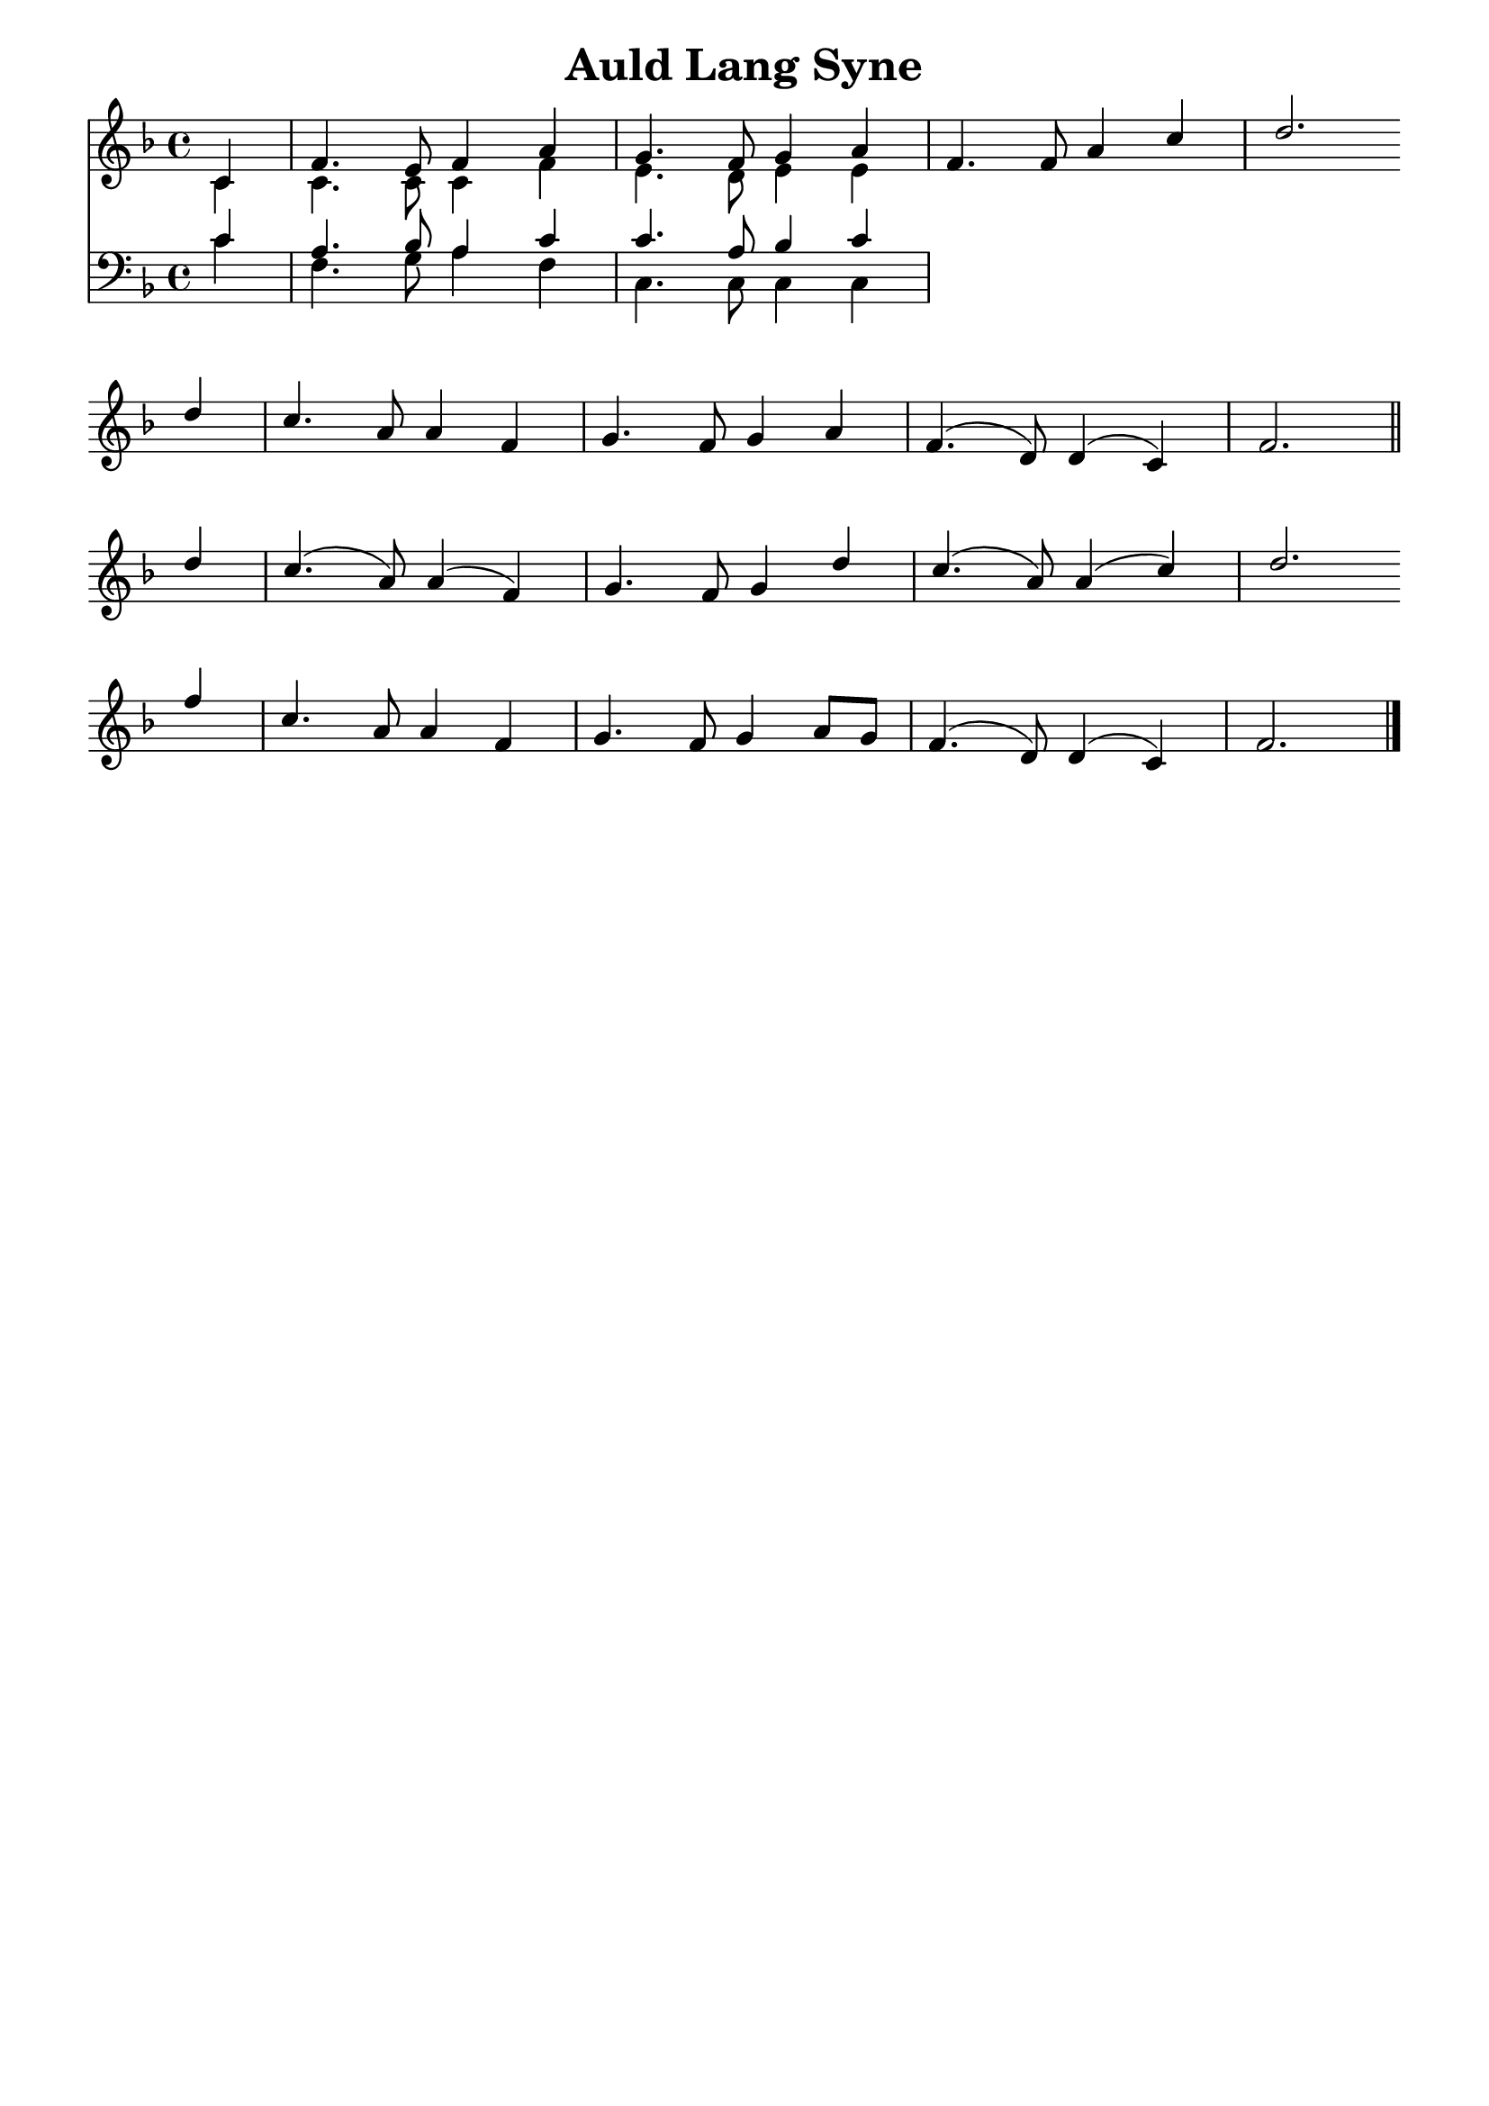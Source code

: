 % ŵ (UTF-8 test character: double-u circumflex)
% “ = 0147 (left formatted quote)
% ” = 0148 (right formatted quote)
% — = 0151 (dash)
% – = 0150 (shorter dash)
% © = 0169 (copyright symbol)
% ® = 0174 (registered copyright symbol)
% ⌜ = u231C
% ⌝ = u231D

\version "2.10.33"
#(ly:set-option 'point-and-click #f)

\paper
{
    indent = 0.0
    line-width = 185 \mm
    %between-system-space = 0.1 \mm
    %between-system-padding = #1
    %ragged-bottom = ##t
    %top-margin = 0.1 \mm
    %bottom-margin = 0.1 \mm
    %foot-separation = 0.1 \mm
    %head-separation = 0.1 \mm
    %before-title-space = 0.1 \mm
    %between-title-space = 0.1 \mm
    %after-title-space = 0.1 \mm
    %paper-height = 32 \cm
    %print-page-number = ##t
    %print-first-page-number = ##t
    %ragged-last-bottom
    %horizontal-shift
    %system-count
    %left-margin
    %paper-width
    %printallheaders
    %systemSeparatorMarkup
}

\header
{
    %dedication = ""
    title = "Auld Lang Syne"
    %subtitle = ""
    %subsubtitle = ""
    % poet = \markup{ \italic Text: Robert Burns }
    % composer = \markup{ \italic Music: Traditional Scottish }
    %meter = ""
    %opus = ""
    %arranger = ""
    %instrument = ""
    %piece = \markup{\null \null \null \null \null \null \null \null \null \null \null \null \null \italic Slowly \null \null \null \null \null \note #"4" #1.0 = 70-100}
    %breakbefore
    %copyright = ""
    tagline = ""
}


global =
{
    %\override Staff.TimeSignature #'style = #'()
    \time 4/4
    \key f \major
    \override Rest #'direction = #'0
    \override MultiMeasureRest #'staff-position = #0
}

sopWords = \lyricmode
{
    \override Score . LyricText #'font-size = #-1
    \override Score . LyricHyphen #'minimum-distance = #1
    \override Score . LyricSpace #'minimum-distance = #0.8
    % \override Score . LyricText #'font-name = #"Gentium"
    % \override Score . LyricText #'self-alignment-X = #-1
    \set stanza = "1. "
    %\set vocalName = "Men/Women/Unison/SATB"
        Should auld ac -- quaint -- ance be for -- got,
        and nev -- er brought to mind?
        Should auld ac -- quaint -- ance be for -- got,
        and auld lang syne?

        For auld lang syne, my jo,
        for auld lang syne,
        we'll tak' a cup o' kind -- ness yet,
        for auld lang syne.
}
sopWordsTwo = \lyricmode
{
    \set stanza = "2. "
}
sopWordsThree = \lyricmode
{
    \set stanza = "3. "
}
sopWordsFour = \lyricmode
{
    \set stanza = "4. "
}
sopWordsFive = \lyricmode
{
    \set stanza = "5. "
}

\score
{
    %\transpose es' d'
    <<
	\new Staff
	<<
	    %\set Score.midiInstrument = "Orchestral Strings"
	    %\set Score.midiInstrument = "Choir Aahs"
	    \new Voice = "sopranos"
	    {
		\voiceOne
		\global
		%\override Score.MetronomeMark #'transparent = ##t
		\override Score.MetronomeMark #'stencil = ##f
		\tempo 4 = 80
            \partial 4
            c'4     f'4. e'8 f'4 a'4 
                    g'4. f'8 g'4 a'4 
                    f'4. f'8 a'4 c''4 
                    d''2. \bar "" \break

            d''4    c''4. a'8 a'4 f'4 
                    g'4. f'8 g'4 a'4
                    f'4. (d'8) d'4 (c'4) 
                    f'2.  \bar "||" \break

            d''4    c''4. (a'8) a'4 (f'4)
                    g'4. f'8 g'4 d''4   
                    c''4. (a'8) a'4 (c''4)     
                    d''2. \bar "" \break
            
            f''4    c''4. a'8 a'4 f'4 
                    g'4. f'8 g'4 a'8 g'8
                    f'4. (d'8) d'4 (c'4) 
                    f'2. 

		\bar "|."
	    }

	    \new Voice = "altos"
	    {
		\voiceTwo
            c'4     c'4. c'8 c'4 f'4
                    e'4. d'8 e'4 e'4
                    
	    }

        \new Lyrics = sopranos { s1 }

	    %\new Lyrics = sopranosTwo { s1 }
	    %\new Lyrics = sopranosThree { s1 }
	    %\new Lyrics = sopranosFour { s1 }
	    %\new Lyrics = sopranosFive { s1 }

	>>


	\new Staff
	<<
	    \clef bass
	    \new Voice = "tenors"
	    {
		\voiceThree
		\global
            c'4     a4. bes8 a4 c'4 
                    c'4. a8 bes4 c'4
	    }

	    \new Voice = "basses"
	    {
		\voiceFour
            c'4     f4. g8 a4 f4
                    c4. c8 c4 c4
	    }
	>>
	%\context Lyrics = sopranos \lyricsto sopranos \sopWords
	%\context Lyrics = sopranosTwo \lyricsto sopranos \sopWordsTwo
	%\context Lyrics = sopranosThree \lyricsto sopranos \sopWordsThree
	%\context Lyrics = sopranosFour \lyricsto sopranos \sopWordsFour
	%\context Lyrics = sopranosFive \lyricsto sopranos \sopWordsFive
	%\context Lyrics = sopranosSix \lyricsto sopranos \sopWordsSix
	%\context Lyrics = sopranosSeven \lyricsto sopranos \sopWordsSeven
	%\context Lyrics = altos \lyricsto altos \altoWords
	%\context Lyrics = tenors \lyricsto tenors \tenorWords
	%\context Lyrics = basses \lyricsto basses \bassWords
    >>

    \midi { }
    \layout
    {
	\context
	{
	    \Lyrics
	    \override VerticalAxisGroup #'minimum-Y-extent = #'(0 . 0)
	}
    }
}

\markup
{
    \column
    {
	%\line{\italic Text: }
	%\line{\italic Music: }
	%\line{\italic Arrangement: }
	%\line{\italic {Words and Music:} }
	%\line{\italic {Tune Name:} }
	%\line{\italic {Poetic Meter:} }
	%\line{\italic Source: }
    }
}